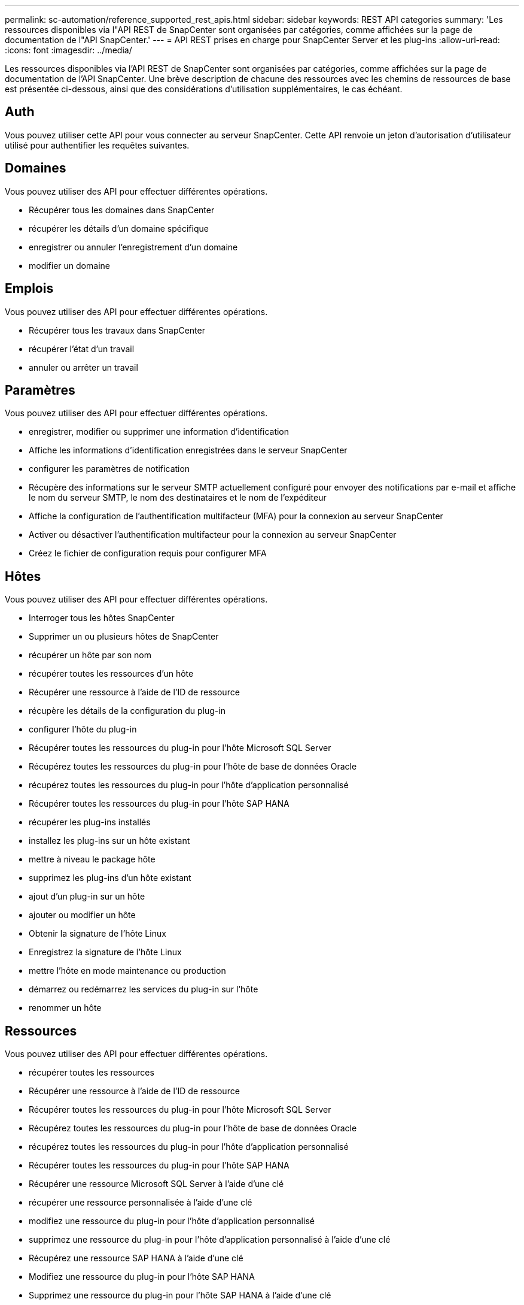 ---
permalink: sc-automation/reference_supported_rest_apis.html 
sidebar: sidebar 
keywords: REST API categories 
summary: 'Les ressources disponibles via l"API REST de SnapCenter sont organisées par catégories, comme affichées sur la page de documentation de l"API SnapCenter.' 
---
= API REST prises en charge pour SnapCenter Server et les plug-ins
:allow-uri-read: 
:icons: font
:imagesdir: ../media/


[role="lead"]
Les ressources disponibles via l'API REST de SnapCenter sont organisées par catégories, comme affichées sur la page de documentation de l'API SnapCenter. Une brève description de chacune des ressources avec les chemins de ressources de base est présentée ci-dessous, ainsi que des considérations d'utilisation supplémentaires, le cas échéant.



== Auth

Vous pouvez utiliser cette API pour vous connecter au serveur SnapCenter. Cette API renvoie un jeton d'autorisation d'utilisateur utilisé pour authentifier les requêtes suivantes.



== Domaines

Vous pouvez utiliser des API pour effectuer différentes opérations.

* Récupérer tous les domaines dans SnapCenter
* récupérer les détails d'un domaine spécifique
* enregistrer ou annuler l'enregistrement d'un domaine
* modifier un domaine




== Emplois

Vous pouvez utiliser des API pour effectuer différentes opérations.

* Récupérer tous les travaux dans SnapCenter
* récupérer l'état d'un travail
* annuler ou arrêter un travail




== Paramètres

Vous pouvez utiliser des API pour effectuer différentes opérations.

* enregistrer, modifier ou supprimer une information d'identification
* Affiche les informations d'identification enregistrées dans le serveur SnapCenter
* configurer les paramètres de notification
* Récupère des informations sur le serveur SMTP actuellement configuré pour envoyer des notifications par e-mail et affiche le nom du serveur SMTP, le nom des destinataires et le nom de l'expéditeur
* Affiche la configuration de l'authentification multifacteur (MFA) pour la connexion au serveur SnapCenter
* Activer ou désactiver l'authentification multifacteur pour la connexion au serveur SnapCenter
* Créez le fichier de configuration requis pour configurer MFA




== Hôtes

Vous pouvez utiliser des API pour effectuer différentes opérations.

* Interroger tous les hôtes SnapCenter
* Supprimer un ou plusieurs hôtes de SnapCenter
* récupérer un hôte par son nom
* récupérer toutes les ressources d'un hôte
* Récupérer une ressource à l'aide de l'ID de ressource
* récupère les détails de la configuration du plug-in
* configurer l'hôte du plug-in
* Récupérer toutes les ressources du plug-in pour l'hôte Microsoft SQL Server
* Récupérez toutes les ressources du plug-in pour l'hôte de base de données Oracle
* récupérez toutes les ressources du plug-in pour l'hôte d'application personnalisé
* Récupérer toutes les ressources du plug-in pour l'hôte SAP HANA
* récupérer les plug-ins installés
* installez les plug-ins sur un hôte existant
* mettre à niveau le package hôte
* supprimez les plug-ins d'un hôte existant
* ajout d'un plug-in sur un hôte
* ajouter ou modifier un hôte
* Obtenir la signature de l'hôte Linux
* Enregistrez la signature de l'hôte Linux
* mettre l'hôte en mode maintenance ou production
* démarrez ou redémarrez les services du plug-in sur l'hôte
* renommer un hôte




== Ressources

Vous pouvez utiliser des API pour effectuer différentes opérations.

* récupérer toutes les ressources
* Récupérer une ressource à l'aide de l'ID de ressource
* Récupérer toutes les ressources du plug-in pour l'hôte Microsoft SQL Server
* Récupérez toutes les ressources du plug-in pour l'hôte de base de données Oracle
* récupérez toutes les ressources du plug-in pour l'hôte d'application personnalisé
* Récupérer toutes les ressources du plug-in pour l'hôte SAP HANA
* Récupérer une ressource Microsoft SQL Server à l'aide d'une clé
* récupérer une ressource personnalisée à l'aide d'une clé
* modifiez une ressource du plug-in pour l'hôte d'application personnalisé
* supprimez une ressource du plug-in pour l'hôte d'application personnalisé à l'aide d'une clé
* Récupérez une ressource SAP HANA à l'aide d'une clé
* Modifiez une ressource du plug-in pour l'hôte SAP HANA
* Supprimez une ressource du plug-in pour l'hôte SAP HANA à l'aide d'une clé
* Récupérer une ressource Oracle à l'aide d'une clé
* Créez une ressource de volume d'application Oracle
* Modifier une ressource de volume d'application Oracle
* Supprimez une ressource de volume d'application Oracle à l'aide d'une clé
* Récupérez les détails secondaires de la ressource Oracle
* Sauvegardez la ressource Microsoft SQL Server à l'aide du plug-in pour Microsoft SQL Server
* Sauvegardez la ressource Oracle à l'aide du plug-in pour la base de données Oracle
* sauvegardez la ressource personnalisée à l'aide du plug-in pour une application personnalisée
* Configurez la base de données SAP HANA
* Configurez la base de données Oracle
* Restaurez une sauvegarde de base de données SQL
* Restaurez une sauvegarde de base de données Oracle
* restaurez une sauvegarde d'application personnalisée
* créez une ressource de plug-in personnalisée
* Créez une ressource SAP HANA
* protégez une ressource personnalisée à l'aide du plug-in pour une application personnalisée
* Protection d'une ressource Microsoft SQL Server à l'aide du plug-in pour Microsoft SQL Server
* Modifier une ressource Microsoft SQL Server protégée
* Supprimez la protection des ressources Microsoft SQL Server
* Protection d'une ressource Oracle à l'aide du plug-in pour base de données Oracle
* Modifier une ressource Oracle protégée
* Supprimez la protection de la ressource Oracle
* clonez une ressource à partir de la sauvegarde à l'aide du plug-in pour une application personnalisée
* Cloner un volume d'application Oracle à partir de la sauvegarde à l'aide du plug-in pour la base de données Oracle
* Clonage d'une ressource Microsoft SQL Server à partir de la sauvegarde à l'aide du plug-in pour Microsoft SQL Server
* Création d'un cycle de vie de clonage d'une ressource Microsoft SQL Server
* Modification du cycle de vie du clone d'une ressource Microsoft SQL Server
* Supprimer le cycle de vie du clone d'une ressource Microsoft SQL Server
* Déplacez une base de données Microsoft SQL Server existante d'un disque local vers un LUN NetApp
* Créez un fichier de spécification clone pour une base de données Oracle
* Lancer une tâche d'actualisation du clone à la demande d'une ressource Oracle
* Créez une ressource Oracle à partir de la sauvegarde à l'aide du fichier de spécification clone
* restaure la base de données sur le réplica secondaire et la joint à nouveau au groupe de disponibilité
* Créez une ressource de volume d'application Oracle




== Sauvegardes

Vous pouvez utiliser des API pour effectuer différentes opérations.

* récupérez les détails de la sauvegarde par nom, type, plug-in, ressource ou date
* récupérer toutes les sauvegardes
* récupérer les détails de la sauvegarde
* renommer ou supprimer des sauvegardes
* Montez une sauvegarde Oracle
* Démonter une sauvegarde Oracle
* Cataloguer une sauvegarde Oracle
* Décataloguer une sauvegarde Oracle
* procurez-vous toutes les sauvegardes nécessaires pour effectuer une restauration instantanée




== Clones

Vous pouvez utiliser des API pour effectuer différentes opérations.

* Créer, afficher, modifier et supprimer le fichier de spécifications du clone de base de données Oracle
* Afficher la hiérarchie des clones des bases de données Oracle
* récupère les informations du clone
* récupérer tous les clones
* supprimer les clones
* Récupère les détails du clone par ID
* Lancer une tâche d'actualisation du clone à la demande d'une ressource Oracle
* Cloner une ressource Oracle à partir de la sauvegarde à l'aide du fichier de spécification clone




== Répartition des clones

Vous pouvez utiliser des API pour effectuer différentes opérations.

* estimez l'opération de séparation des clones de la ressource clonée
* récupère l'état d'une opération de fractionnement de clone
* démarrer ou arrêter une opération de fractionnement du clone




== Groupes de ressources

Vous pouvez utiliser des API pour effectuer différentes opérations.

* extraire les détails de tous les groupes de ressources
* récupérez le groupe de ressources par nom
* créez un groupe de ressources pour le plug-in pour l'application personnalisée
* Créez un groupe de ressources pour le plug-in pour Microsoft SQL Server
* Créez un groupe de ressources pour le plug-in pour la base de données Oracle
* modifiez un groupe de ressources pour le plug-in pour l'application personnalisée
* Modifiez un groupe de ressources pour le plug-in pour Microsoft SQL Server
* Modifier un groupe de ressources pour le plug-in pour la base de données Oracle
* Créez, modifiez ou supprimez le cycle de vie d'un clone d'un groupe de ressources pour le plug-in pour Microsoft SQL Server
* sauvegarder un groupe de ressources
* mettez le groupe de ressources en mode maintenance ou production
* supprimer un groupe de ressources




== Stratégies

Vous pouvez utiliser des API pour effectuer différentes opérations.

* récupérer les détails de la police
* récupérer les détails de la stratégie par nom
* suppression d'une stratégie
* créer une copie d'une règle de gestion existante
* créez ou modifiez des règles pour le plug-in pour l'application personnalisée
* Créez ou modifiez des règles pour le plug-in pour Microsoft SQL Server
* Créez ou modifiez des règles pour le plug-in pour la base de données Oracle
* Créez ou modifiez des règles pour le plug-in pour la base de données SAP HANA




== Stockage

Vous pouvez utiliser des API pour effectuer différentes opérations.

* récupérer tous les partages
* récupérer un partage par nom
* créer ou supprimer un partage
* récupérer les informations relatives au stockage
* récupérer les détails du stockage par nom
* créer, modifier ou supprimer un stockage
* découvrir les ressources sur un cluster de stockage
* récupérer les ressources sur un cluster de stockage




== Partagez

Vous pouvez utiliser des API pour effectuer différentes opérations.

* récupérer les détails d'un partage
* récupérer les détails de tous les partages
* créer ou supprimer un partage sur le stockage
* récupérer un partage par nom




== Plug-ins

Vous pouvez utiliser des API pour effectuer différentes opérations.

* répertoriez tous les plug-ins d'un hôte
* Récupérer une ressource Microsoft SQL Server à l'aide d'une clé
* modifiez une ressource personnalisée à l'aide d'une clé
* supprimer une ressource personnalisée à l'aide d'une clé
* Récupérez une ressource SAP HANA à l'aide d'une clé
* Modifiez une ressource SAP HANA à l'aide d'une clé
* Supprimez une ressource SAP HANA à l'aide d'une clé
* Récupérer une ressource Oracle à l'aide d'une clé
* Modifiez une ressource de volume d'application Oracle à l'aide d'une clé
* Supprimez une ressource de volume d'application Oracle à l'aide d'une clé
* Sauvegardez la ressource Microsoft SQL Server à l'aide du plug-in pour Microsoft SQL Server et d'une clé
* Sauvegardez la ressource Oracle à l'aide du plug-in pour la base de données Oracle et d'une clé
* sauvegardez la ressource d'application personnalisée à l'aide du plug-in pour une application personnalisée et une clé
* Configurez la base de données SAP HANA à l'aide d'une clé
* Configurez la base de données Oracle à l'aide d'une clé
* restaurez une sauvegarde d'application personnalisée à l'aide d'une clé
* créez une ressource de plug-in personnalisée
* Créez une ressource SAP HANA
* Créez une ressource de volume d'application Oracle
* protégez une ressource personnalisée à l'aide du plug-in pour une application personnalisée
* Protection d'une ressource Microsoft SQL Server à l'aide du plug-in pour Microsoft SQL Server
* Modifier une ressource Microsoft SQL Server protégée
* Supprimez la protection des ressources Microsoft SQL Server
* Protection d'une ressource Oracle à l'aide du plug-in pour base de données Oracle
* Modifier une ressource Oracle protégée
* Supprimez la protection de la ressource Oracle
* clonez une ressource à partir de la sauvegarde à l'aide du plug-in pour une application personnalisée
* Cloner un volume d'application Oracle à partir de la sauvegarde à l'aide du plug-in pour la base de données Oracle
* Clonage d'une ressource Microsoft SQL Server à partir de la sauvegarde à l'aide du plug-in pour Microsoft SQL Server
* Création d'un cycle de vie de clonage d'une ressource Microsoft SQL Server
* Modification du cycle de vie du clone d'une ressource Microsoft SQL Server
* Supprimer le cycle de vie du clone d'une ressource Microsoft SQL Server
* Créez un fichier de spécification clone pour une base de données Oracle
* Lancement d'un cycle de vie du clone à la demande d'une ressource Oracle
* Cloner une ressource Oracle à partir de la sauvegarde à l'aide du fichier de spécification clone




== Rapports

Vous pouvez utiliser des API pour effectuer différentes opérations.

* récupère les rapports des opérations de sauvegarde, de restauration et de clonage pour les plug-ins respectifs
* ajouter, exécuter, supprimer ou modifier des plannings
* récupérer les données des rapports programmés




== Alertes

Vous pouvez utiliser des API pour effectuer différentes opérations.

* récupère toutes les alertes
* Récupère les alertes par ID
* Supprime plusieurs alertes ou une alerte par ID




== RBAC

Vous pouvez utiliser des API pour effectuer différentes opérations.

* récupère les détails des utilisateurs, groupes et rôles
* ajouter ou supprimer des utilisateurs
* attribuer l'utilisateur au rôle
* annuler l'affectation de l'utilisateur au rôle
* créer, modifier ou supprimer des rôles
* affecter un groupe à un rôle
* annuler l'affectation d'un groupe à un rôle
* ajouter ou supprimer des groupes
* créer une copie d'un rôle existant
* affecter ou désaffecter des ressources à l'utilisateur ou au groupe




== Configuration

Vous pouvez utiliser des API pour effectuer différentes opérations.

* afficher les paramètres de configuration
* modifiez les paramètres de configuration




== CertificateSettings

Vous pouvez utiliser des API pour effectuer différentes opérations.

* Afficher l'état du certificat pour le serveur SnapCenter ou l'hôte du plug-in
* Modifiez les paramètres de certificat pour le serveur SnapCenter ou l'hôte du plug-in




== Référentiel

Vous pouvez utiliser des API pour effectuer différentes opérations.

* récupérer les sauvegardes du référentiel
* afficher les informations de configuration relatives au référentiel
* Protégez et restaurez le référentiel SnapCenter
* Déprotégez le référentiel SnapCenter
* reconstruction et basculement du référentiel




== Version

Vous pouvez utiliser cette API pour afficher la version de SnapCenter.
